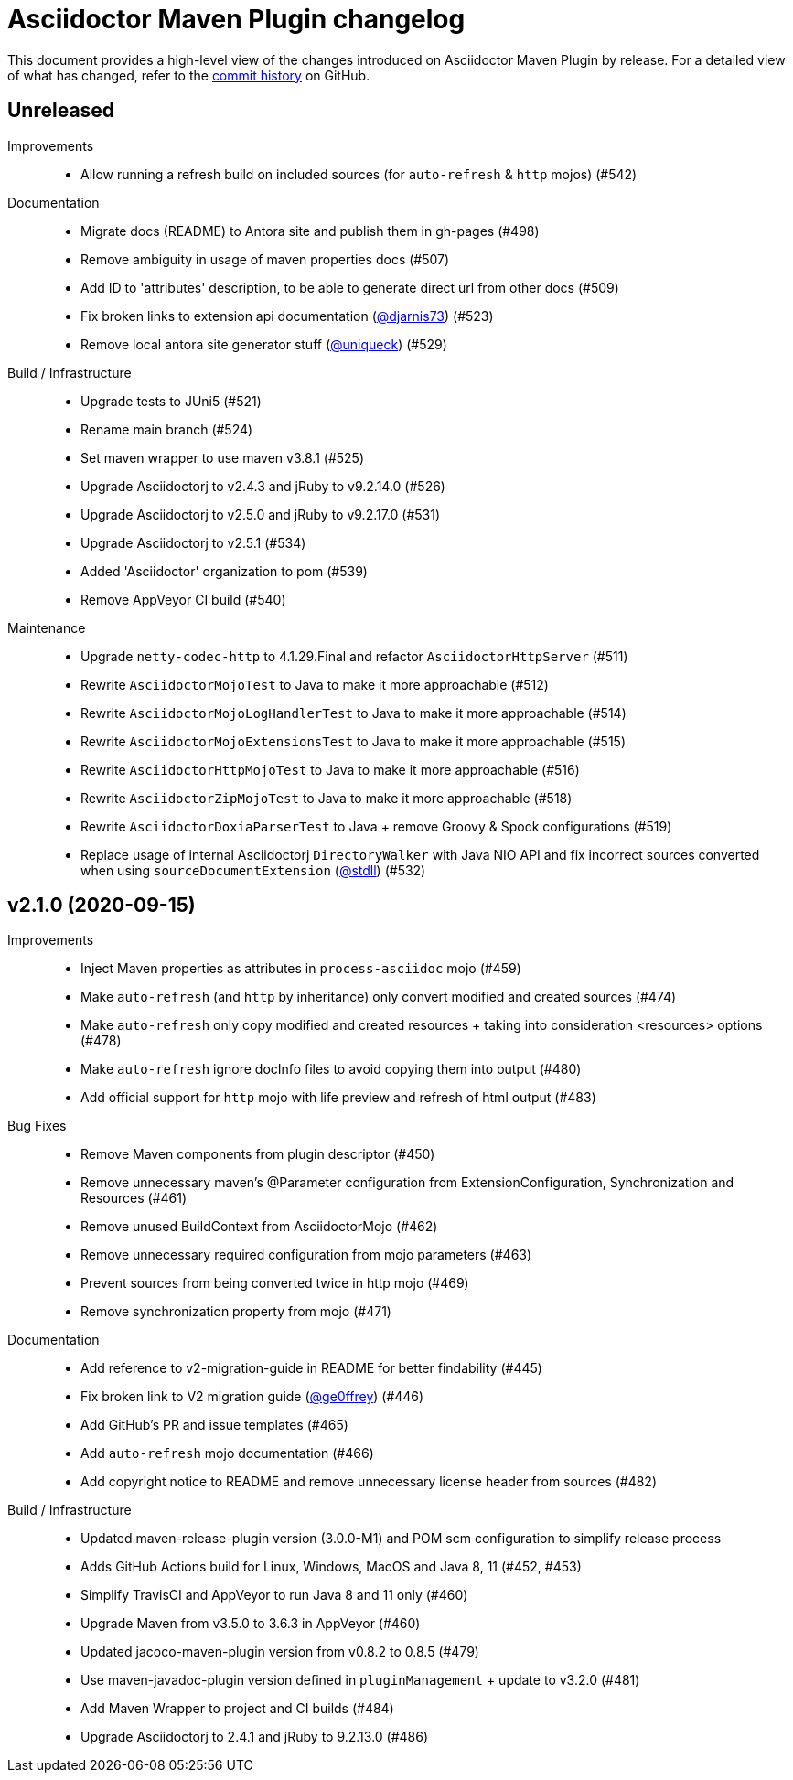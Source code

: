 = Asciidoctor Maven Plugin changelog
:uri-asciidoctor: http://asciidoctor.org
:uri-asciidoc: {uri-asciidoctor}/docs/what-is-asciidoc
:uri-repo: https://github.com/asciidoctor/asciidoctor-maven-plugin
:icons: font
:star: icon:star[role=red]
ifndef::icons[]
:star: &#9733;
endif::[]

This document provides a high-level view of the changes introduced on Asciidoctor Maven Plugin by release.
For a detailed view of what has changed, refer to the {uri-repo}/commits/main[commit history] on GitHub.

== Unreleased

Improvements::

  * Allow running a refresh build on included sources (for `auto-refresh` & `http` mojos) (#542)

Documentation::

  * Migrate docs (README) to Antora site and publish them in gh-pages (#498)
  * Remove ambiguity in usage of maven properties docs (#507)
  * Add ID to 'attributes' description, to be able to generate direct url from other docs (#509)
  * Fix broken links to extension api documentation (https://github.com/djarnis73[@djarnis73]) (#523)
  * Remove local antora site generator stuff (https://github.com/uniqueck[@uniqueck]) (#529)

Build / Infrastructure::
  * Upgrade tests to JUni5 (#521)
  * Rename main branch (#524)
  * Set maven wrapper to use maven v3.8.1 (#525)
  * Upgrade Asciidoctorj to v2.4.3 and jRuby to v9.2.14.0 (#526)
  * Upgrade Asciidoctorj to v2.5.0 and jRuby to v9.2.17.0 (#531)
  * Upgrade Asciidoctorj to v2.5.1 (#534)
  * Added 'Asciidoctor' organization to pom (#539)
  * Remove AppVeyor CI build (#540)

Maintenance::

  * Upgrade `netty-codec-http` to 4.1.29.Final and refactor `AsciidoctorHttpServer` (#511)
  * Rewrite `AsciidoctorMojoTest` to Java to make it more approachable (#512)
  * Rewrite `AsciidoctorMojoLogHandlerTest` to Java to make it more approachable (#514)
  * Rewrite `AsciidoctorMojoExtensionsTest` to Java to make it more approachable (#515)
  * Rewrite `AsciidoctorHttpMojoTest` to Java to make it more approachable (#516)
  * Rewrite `AsciidoctorZipMojoTest` to Java to make it more approachable (#518)
  * Rewrite `AsciidoctorDoxiaParserTest` to Java + remove Groovy & Spock configurations (#519)
  * Replace usage of internal Asciidoctorj `DirectoryWalker` with Java NIO API and fix incorrect sources converted when using `sourceDocumentExtension` (https://github.com/stdll[@stdll]) (#532)

== v2.1.0 (2020-09-15)

Improvements::

  * Inject Maven properties as attributes in `process-asciidoc` mojo (#459)
  * Make `auto-refresh` (and `http` by inheritance) only convert modified and created sources (#474)
  * Make `auto-refresh` only copy modified and created resources + taking into consideration <resources> options (#478)
  * Make `auto-refresh` ignore docInfo files to avoid copying them into output (#480)
  * Add official support for `http` mojo with life preview and refresh of html output (#483)

Bug Fixes::

  * Remove Maven components from plugin descriptor (#450)
  * Remove unnecessary maven's @Parameter configuration from ExtensionConfiguration, Synchronization and Resources (#461)
  * Remove unused BuildContext from AsciidoctorMojo (#462)
  * Remove unnecessary required configuration from mojo parameters (#463)
  * Prevent sources from being converted twice in http mojo (#469)
  * Remove synchronization property from mojo (#471)

Documentation::

  * Add reference to v2-migration-guide in README for better findability (#445)
  * Fix broken link to V2 migration guide (https://github.com/ge0ffrey[@ge0ffrey]) (#446)
  * Add GitHub's PR and issue templates (#465)
  * Add `auto-refresh` mojo documentation (#466)
  * Add copyright notice to README and remove unnecessary license header from sources (#482)

Build / Infrastructure::

  * Updated maven-release-plugin version (3.0.0-M1) and POM scm configuration to simplify release process
  * Adds GitHub Actions build for Linux, Windows, MacOS and Java 8, 11 (#452, #453)
  * Simplify TravisCI and AppVeyor to run Java 8 and 11 only (#460)
  * Upgrade Maven from v3.5.0 to 3.6.3 in AppVeyor (#460)
  * Updated jacoco-maven-plugin version from v0.8.2 to 0.8.5 (#479)
  * Use maven-javadoc-plugin version defined in `pluginManagement` + update to v3.2.0 (#481)
  * Add Maven Wrapper to project and CI builds (#484)
  * Upgrade Asciidoctorj to 2.4.1 and jRuby to 9.2.13.0 (#486)
